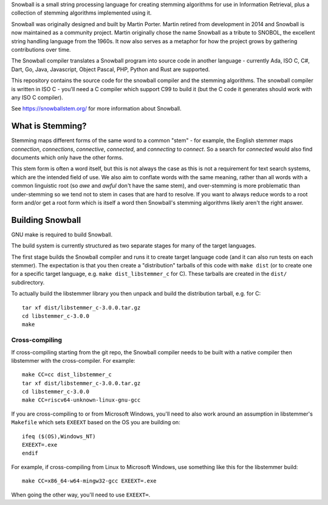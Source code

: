 Snowball is a small string processing language for creating stemming algorithms
for use in Information Retrieval, plus a collection of stemming algorithms
implemented using it.

Snowball was originally designed and built by Martin Porter.  Martin retired
from development in 2014 and Snowball is now maintained as a community project.
Martin originally chose the name Snowball as a tribute to SNOBOL, the excellent
string handling language from the 1960s.  It now also serves as a metaphor for
how the project grows by gathering contributions over time.

The Snowball compiler translates a Snowball program into source code in another
language - currently Ada, ISO C, C#, Dart, Go, Java, Javascript, Object Pascal,
PHP, Python and Rust are supported.

This repository contains the source code for the snowball compiler and the
stemming algorithms.  The snowball compiler is written in ISO C - you'll need
a C compiler which support C99 to build it (but the C code it generates should
work with any ISO C compiler).

See https://snowballstem.org/ for more information about Snowball.

What is Stemming?
=================

Stemming maps different forms of the same word to a common "stem" - for
example, the English stemmer maps *connection*, *connections*, *connective*,
*connected*, and *connecting* to *connect*.  So a search for *connected*
would also find documents which only have the other forms.

This stem form is often a word itself, but this is not always the case as this
is not a requirement for text search systems, which are the intended field of
use.  We also aim to conflate words with the same meaning, rather than all
words with a common linguistic root (so *awe* and *awful* don't have the same
stem), and over-stemming is more problematic than under-stemming so we tend not
to stem in cases that are hard to resolve.  If you want to always reduce words
to a root form and/or get a root form which is itself a word then Snowball's
stemming algorithms likely aren't the right answer.

Building Snowball
=================

GNU make is required to build Snowball.

The build system is currently structured as two separate stages for many of the
target languages.

The first stage builds the Snowball compiler and runs it to create target
language code (and it can also run tests on each stemmer).  The expectation is
that you then create a "distribution" tarballs of this code with ``make dist``
(or to create one for a specific target language, e.g.  ``make
dist_libstemmer_c`` for C).  These tarballs are created in the ``dist/``
subdirectory.

To actually build the libstemmer library you then unpack and build the
distribution tarball, e.g. for C::

    tar xf dist/libstemmer_c-3.0.0.tar.gz
    cd libstemmer_c-3.0.0
    make

Cross-compiling
---------------

If cross-compiling starting from the git repo, the Snowball compiler needs to
be built with a native compiler then libstemmer with the cross-compiler.  For
example::

    make CC=cc dist_libstemmer_c
    tar xf dist/libstemmer_c-3.0.0.tar.gz
    cd libstemmer_c-3.0.0
    make CC=riscv64-unknown-linux-gnu-gcc

If you are cross-compiling to or from Microsoft Windows, you'll need to also
work around an assumption in libstemmer's ``Makefile`` which sets ``EXEEXT``
based on the OS you are building on::

    ifeq ($(OS),Windows_NT)
    EXEEXT=.exe
    endif

For example, if cross-compiling from Linux to Microsoft Windows, use something
like this for the libstemmer build::

    make CC=x86_64-w64-mingw32-gcc EXEEXT=.exe

When going the other way, you'll need to use ``EXEEXT=``.
